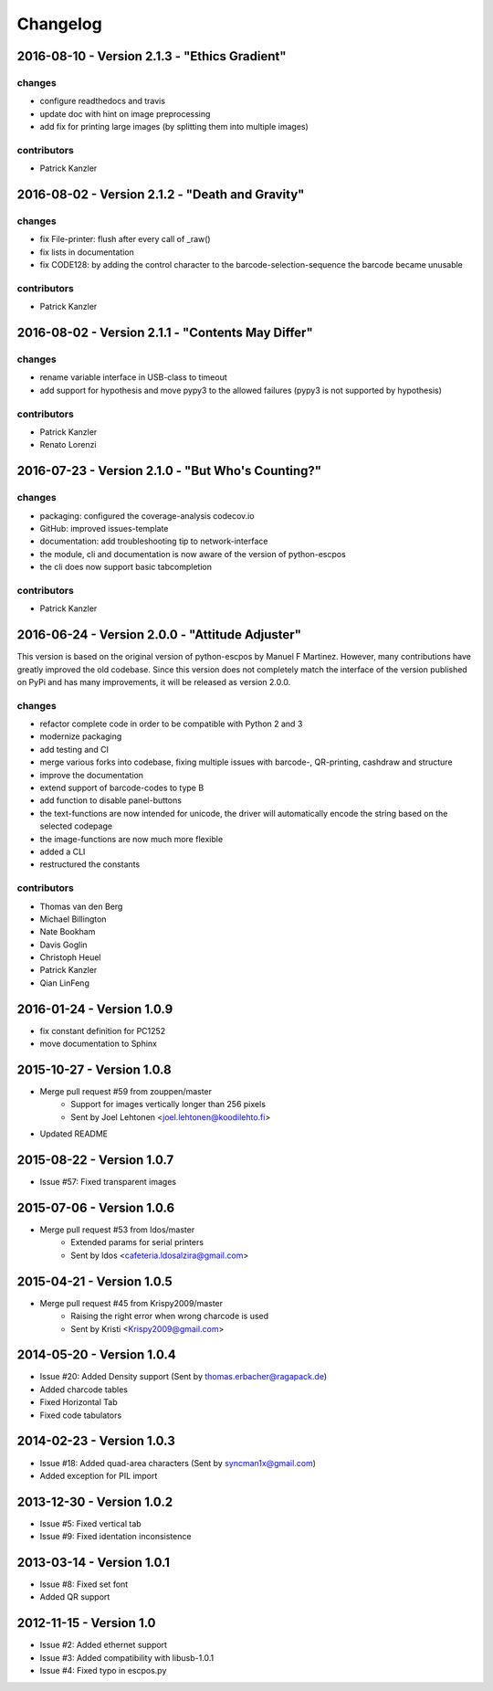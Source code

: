 *********
Changelog
*********
2016-08-10 - Version 2.1.3 - "Ethics Gradient"
----------------------------------------------

changes
^^^^^^^
- configure readthedocs and travis
- update doc with hint on image preprocessing
- add fix for printing large images (by splitting them into multiple images)

contributors
^^^^^^^^^^^^
- Patrick Kanzler

2016-08-02 - Version 2.1.2 - "Death and Gravity"
------------------------------------------------

changes
^^^^^^^
- fix File-printer: flush after every call of _raw()
- fix lists in documentation
- fix CODE128: by adding the control character to the barcode-selection-sequence the barcode became unusable

contributors
^^^^^^^^^^^^
- Patrick Kanzler

2016-08-02 - Version 2.1.1 - "Contents May Differ"
--------------------------------------------------

changes
^^^^^^^
- rename variable interface in USB-class to timeout
- add support for hypothesis and move pypy3 to the allowed failures (pypy3 is not supported by hypothesis)

contributors
^^^^^^^^^^^^
- Patrick Kanzler
- Renato Lorenzi

2016-07-23 - Version 2.1.0 - "But Who's Counting?"
--------------------------------------------------

changes
^^^^^^^
- packaging: configured the coverage-analysis codecov.io
- GitHub: improved issues-template
- documentation: add troubleshooting tip to network-interface
- the module, cli and documentation is now aware of the version of python-escpos
- the cli does now support basic tabcompletion

contributors
^^^^^^^^^^^^
- Patrick Kanzler

2016-06-24 - Version 2.0.0 - "Attitude Adjuster"
------------------------------------------------

This version is based on the original version of python-escpos by Manuel F Martinez. However, many contributions have
greatly improved the old codebase. Since this version does not completely match the interface of the version published
on PyPi and has many improvements, it will be released as version 2.0.0.

changes
^^^^^^^
- refactor complete code in order to be compatible with Python 2 and 3
- modernize packaging
- add testing and CI
- merge various forks into codebase, fixing multiple issues with barcode-, QR-printing, cashdraw and structure
- improve the documentation
- extend support of barcode-codes to type B
- add function to disable panel-buttons
- the text-functions are now intended for unicode, the driver will automatically encode the string based on the selected
  codepage
- the image-functions are now much more flexible
- added a CLI
- restructured the constants

contributors
^^^^^^^^^^^^
- Thomas van den Berg
- Michael Billington
- Nate Bookham
- Davis Goglin
- Christoph Heuel
- Patrick Kanzler
- Qian LinFeng

2016-01-24 - Version 1.0.9
--------------------------

- fix constant definition for PC1252
- move documentation to Sphinx

2015-10-27 - Version 1.0.8
--------------------------

- Merge pull request #59 from zouppen/master
    - Support for images vertically longer than 256 pixels
    - Sent by Joel Lehtonen <joel.lehtonen@koodilehto.fi>
- Updated README

2015-08-22 - Version 1.0.7
--------------------------

- Issue #57: Fixed transparent images

2015-07-06 - Version 1.0.6
--------------------------

- Merge pull request #53 from ldos/master
    - Extended params for serial printers
    - Sent by ldos <cafeteria.ldosalzira@gmail.com>

2015-04-21 - Version 1.0.5
--------------------------

- Merge pull request #45 from Krispy2009/master
    - Raising the right error when wrong charcode is used
    - Sent by Kristi <Krispy2009@gmail.com>

2014-05-20 - Version 1.0.4
--------------------------

- Issue #20: Added Density support (Sent by thomas.erbacher@ragapack.de)
- Added charcode tables
- Fixed Horizontal Tab
- Fixed code tabulators

2014-02-23 - Version 1.0.3
--------------------------

- Issue #18: Added quad-area characters (Sent by syncman1x@gmail.com)
- Added exception for PIL import

2013-12-30 - Version 1.0.2
--------------------------

- Issue #5: Fixed vertical tab
- Issue #9: Fixed identation inconsistence

2013-03-14 - Version 1.0.1
--------------------------

- Issue #8: Fixed set font
- Added QR support

2012-11-15 - Version 1.0
------------------------

- Issue #2: Added ethernet support
- Issue #3: Added compatibility with libusb-1.0.1
- Issue #4: Fixed typo in escpos.py
